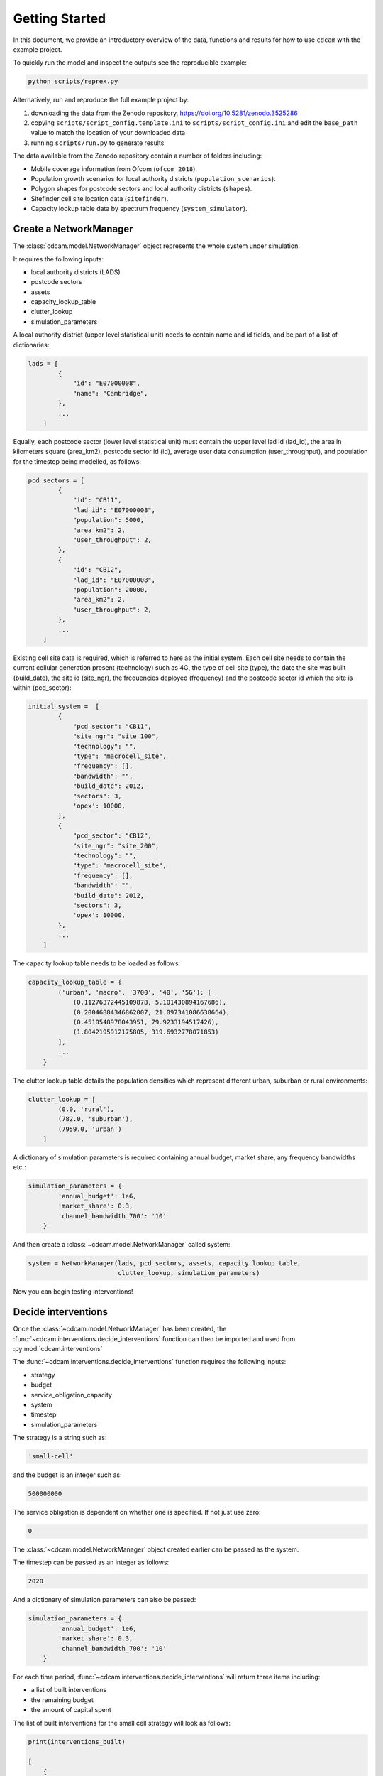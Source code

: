 ===============
Getting Started
===============

In this document, we provide an introductory overview of the data, functions and results
for how to use ``cdcam`` with the example project.

To quickly run the model and inspect the outputs see the reproducible example:

.. code-block:: python

    python scripts/reprex.py

Alternatively, run and reproduce the full example project by:

1. downloading the data from the Zenodo repository, https://doi.org/10.5281/zenodo.3525286
2. copying ``scripts/script_config.template.ini`` to ``scripts/script_config.ini`` and edit the
   ``base_path`` value to match the location of your downloaded data
3. running ``scripts/run.py`` to generate results

The data available from the Zenodo repository contain a number of folders including:

- Mobile coverage information from Ofcom (``ofcom_2018``).
- Population growth scenarios for local authority districts (``population_scenarios``).
- Polygon shapes for postcode sectors and local authority districts (``shapes``).
- Sitefinder cell site location data (``sitefinder``).
- Capacity lookup table data by spectrum frequency (``system_simulator``).

Create a NetworkManager
-----------------------

The :class:`cdcam.model.NetworkManager` object represents the whole system under simulation.

It requires the following inputs:

- local authority districts (LADS)
- postcode sectors
- assets
- capacity_lookup_table
- clutter_lookup
- simulation_parameters

A local authority district (upper level statistical unit) needs to contain
name and id fields, and be part of a list of dictionaries:

.. code-block:: python

    lads = [
            {
                "id": "E07000008",
                "name": "Cambridge",
            },
            ...
        ]

Equally, each postcode sector (lower level statistical unit) must contain the
upper level lad id (lad_id), the area in kilometers square (area_km2),
postcode sector id (id), average user data consumption (user_throughput), and
population for the timestep being modelled, as follows:

.. code-block:: python

    pcd_sectors = [
            {
                "id": "CB11",
                "lad_id": "E07000008",
                "population": 5000,
                "area_km2": 2,
                "user_throughput": 2,
            },
            {
                "id": "CB12",
                "lad_id": "E07000008",
                "population": 20000,
                "area_km2": 2,
                "user_throughput": 2,
            },
            ...
        ]

Existing cell site data is required, which is referred to here as the initial
system. Each cell site needs to contain the current cellular generation present
(technology) such as 4G, the type of cell site (type), the date the site was
built (build_date), the site id (site_ngr), the frequencies deployed (frequency)
and the postcode sector id which the site is within (pcd_sector):

.. code-block:: python

    initial_system =  [
            {
                "pcd_sector": "CB11",
                "site_ngr": "site_100",
                "technology": "",
                "type": "macrocell_site",
                "frequency": [],
                "bandwidth": "",
                "build_date": 2012,
                "sectors": 3,
                'opex': 10000,
            },
            {
                "pcd_sector": "CB12",
                "site_ngr": "site_200",
                "technology": "",
                "type": "macrocell_site",
                "frequency": [],
                "bandwidth": "",
                "build_date": 2012,
                "sectors": 3,
                'opex': 10000,
            },
            ...
        ]

The capacity lookup table needs to be loaded as follows:

.. code-block:: python

    capacity_lookup_table = {
            ('urban', 'macro', '3700', '40', '5G'): [
                (0.11276372445109878, 5.101430894167686),
                (0.20046884346862007, 21.097341086638664),
                (0.4510548978043951, 79.9233194517426),
                (1.8042195912175805, 319.6932778071853)
            ],
            ...
        }

The clutter lookup table details the population densities which represent
different urban, suburban or rural environments:

.. code-block:: python

    clutter_lookup = [
            (0.0, 'rural'),
            (782.0, 'suburban'),
            (7959.0, 'urban')
        ]

A dictionary of simulation parameters is required containing annual budget, market share,
any frequency bandwidths etc.:

.. code-block:: python

    simulation_parameters = {
            'annual_budget': 1e6,
            'market_share': 0.3,
            'channel_bandwidth_700': '10'
        }

And then create a :class:`~cdcam.model.NetworkManager` called system:

.. code-block:: python

    system = NetworkManager(lads, pcd_sectors, assets, capacity_lookup_table,
                            clutter_lookup, simulation_parameters)

Now you can begin testing interventions!

Decide interventions
--------------------

Once the :class:`~cdcam.model.NetworkManager` has been created, the
:func:`~cdcam.interventions.decide_interventions` function can then be imported and used from
:py:mod:`cdcam.interventions`

The :func:`~cdcam.interventions.decide_interventions` function requires the following inputs:

- strategy
- budget
- service_obligation_capacity
- system
- timestep
- simulation_parameters

The strategy is a string such as:

.. code-block:: python

    'small-cell'

and the budget is an integer such as:

.. code-block:: python

    500000000

The service obligation is dependent on whether one is specified. If not just use zero:

.. code-block:: python

    0

The :class:`~cdcam.model.NetworkManager` object created earlier can be passed as the system.

The timestep can be passed as an integer as follows:

.. code-block:: python

    2020

And a dictionary of simulation parameters can also be passed:

.. code-block:: python

    simulation_parameters = {
            'annual_budget': 1e6,
            'market_share': 0.3,
            'channel_bandwidth_700': '10'
        }

For each time period, :func:`~cdcam.interventions.decide_interventions` will return three items
including:

- a list of built interventions
- the remaining budget
- the amount of capital spent

The list of built interventions for the small cell strategy will look as follows:

.. code-block:: python

    print(interventions_built)

    [
        {
            'site_ngr': 'small_cell_site',
            'frequency': ['3700', '26000'],
            'technology': '5G',
            'type': 'small_cell',
            'bandwidth': ['50', '200'],
            'build_date': 2022,
            'pcd_sector': 'CB12',
            'lad_id': 'E07000008',
            'population_density': 110000.0
        },
        ...
    ]


Results
-------

To obtain results, we can then add the newly built interventions to the existing assets:

.. code-block:: python

    assets += interventions_built

And then create an updated :class:`~cdcam.model.NetworkManager` which includes new assets:

.. code-block:: python

    system = NetworkManager(lads, pcd_sectors, assets, capacity_lookup_table,
                            clutter_lookup, simulation_parameters)

New results can then be obtained by calling methods belonging to each :class:`~cdcam.model.LAD`
or :class:`~cdcam.model.PostcodeSector` object:

.. code-block:: python

    for lad in system.lads.values():
        print('{}:'.format(lad.name))
        print(' ')
        print('-- Demand (Mbps km^2): {},'.format(round(lad.demand())))
        print('-- Capacity (Mbps km^2): {}'.format(round(lad.capacity())))

Which results in the new estimated data demand and capacity of the cellular Radio Access
Network in Megabits Per Second (Mbps) per squared kilometers (km^2):

.. code-block:: python

    Cambridge:

    -- Demand (Mbps km^2): 601,
    -- Capacity (Mbps km^2): 475

So Cambridge


Preprocessing
-------------

To reproduce data preparation, run ``scripts/preprocess.py``. This will take three or four
hours. The results of this step are provided in the ``intermediate`` folder.

Running the script should produce output as follows:


.. code-block:: bash

    $ python scripts/preprocess.py
    Output directory will be data\intermediate
    Loading local authority district shapes
    Loading lad lookup
    Loading postcode sector shapes
    Adding lad IDs to postcode sectors... might take a few minutes...
    100%|██████████████████████████████████████████| 9232/9232 [06:06<00:00, 25.16it/s]
    Subset Arc shapes
    complete
    Loading in population weights
    Adding weights to postcode sectors
    Calculating lad population weight for each postcode sector
    Generating scenario variants
    Checking total GB population
    Total GB population is 62436917.0
    loaded luts
    running arc_population__baseline.csv
    writing pcd_arc_population__baseline.csv
    running arc_population__0-unplanned.csv
    writing pcd_arc_population__0-unplanned.csv
    running arc_population__1-new-cities-from-dwellings.csv
    writing pcd_arc_population__1-new-cities-from-dwellings.csv
    running arc_population__2-expansion.csv
    writing pcd_arc_population__2-expansion.csv
    running arc_population__3-new-cities23-from-dwellings.csv
    writing pcd_arc_population__3-new-cities23-from-dwellings.csv
    running arc_population__4-expansion23.csv
    writing pcd_arc_population__4-expansion23.csv
    Disaggregate 4G coverage to postcode sectors
    Importing sitefinder data
    Preprocessing sitefinder data with 50m buffer
    100%|██████████████████████████████████████████| 139741/139741 [3:43:52<00:00, 10.40it/s]
    Allocate 4G coverage to sites from postcode sectors
    100%|██████████████████████████████████████████| 8964/8964 [00:21<00:00, 411.90it/s]
    Convert geojson postcode sectors to list of dicts
    Specifying clutter geotypes
    Writing postcode sectors to .csv
    Writing processed sites to .csv
    time taken: 232 minutes
